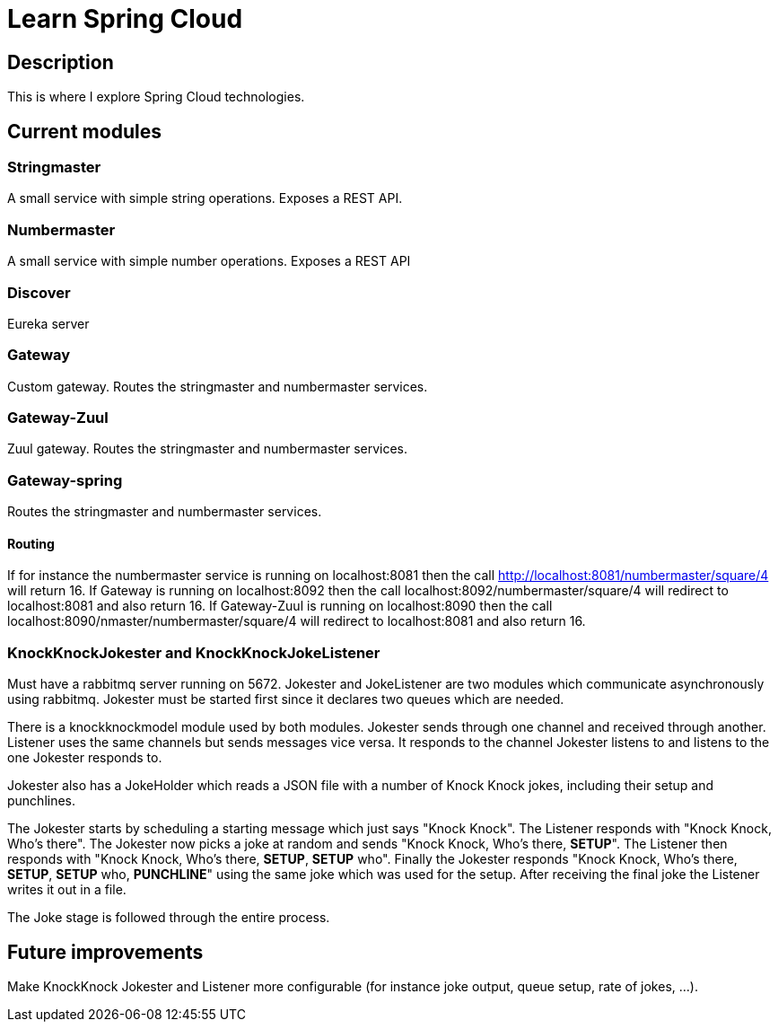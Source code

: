 = Learn Spring Cloud

== Description

This is where I explore Spring Cloud technologies.

== Current modules

=== Stringmaster

A small service with simple string operations.
Exposes a REST API.

=== Numbermaster

A small service with simple number operations.
Exposes a REST API

=== Discover

Eureka server

=== Gateway
Custom gateway.
Routes the stringmaster and numbermaster services.

=== Gateway-Zuul
Zuul gateway.
Routes the stringmaster and numbermaster services.

=== Gateway-spring

Routes the stringmaster and numbermaster services.

==== Routing
If for instance the numbermaster service is running on localhost:8081 then the call http://localhost:8081/numbermaster/square/4 will return 16.
If Gateway is running on localhost:8092 then the call localhost:8092/numbermaster/square/4 will redirect to localhost:8081 and also return 16.
If Gateway-Zuul is running on localhost:8090 then the call localhost:8090/nmaster/numbermaster/square/4 will redirect to localhost:8081 and also return 16.

=== KnockKnockJokester and KnockKnockJokeListener
Must have a rabbitmq server running on 5672.
Jokester and JokeListener are two modules which communicate asynchronously using rabbitmq.
Jokester must be started first since it declares two queues which are needed.

There is a knockknockmodel module used by both modules.
Jokester sends through one channel and received through another.
Listener uses the same channels but sends messages vice versa.
It responds to the channel Jokester listens to and listens to the one Jokester responds to.

Jokester also has a JokeHolder which reads a JSON file with a number of Knock Knock jokes, including their setup and punchlines.

The Jokester starts by scheduling a starting message which just says "Knock Knock".
The Listener responds with "Knock Knock, Who's there".
The Jokester now picks a joke at random and sends "Knock Knock, Who's there, *SETUP*".
The Listener then responds with "Knock Knock, Who's there, *SETUP*, *SETUP* who".
Finally the Jokester responds "Knock Knock, Who's there, *SETUP*, *SETUP* who, *PUNCHLINE*" using the same joke which was used for the setup.
After receiving the final joke the Listener writes it out in a file.

The Joke stage is followed through the entire process.

== Future improvements
Make KnockKnock Jokester and Listener more configurable (for instance joke output, queue setup, rate of jokes, ...).